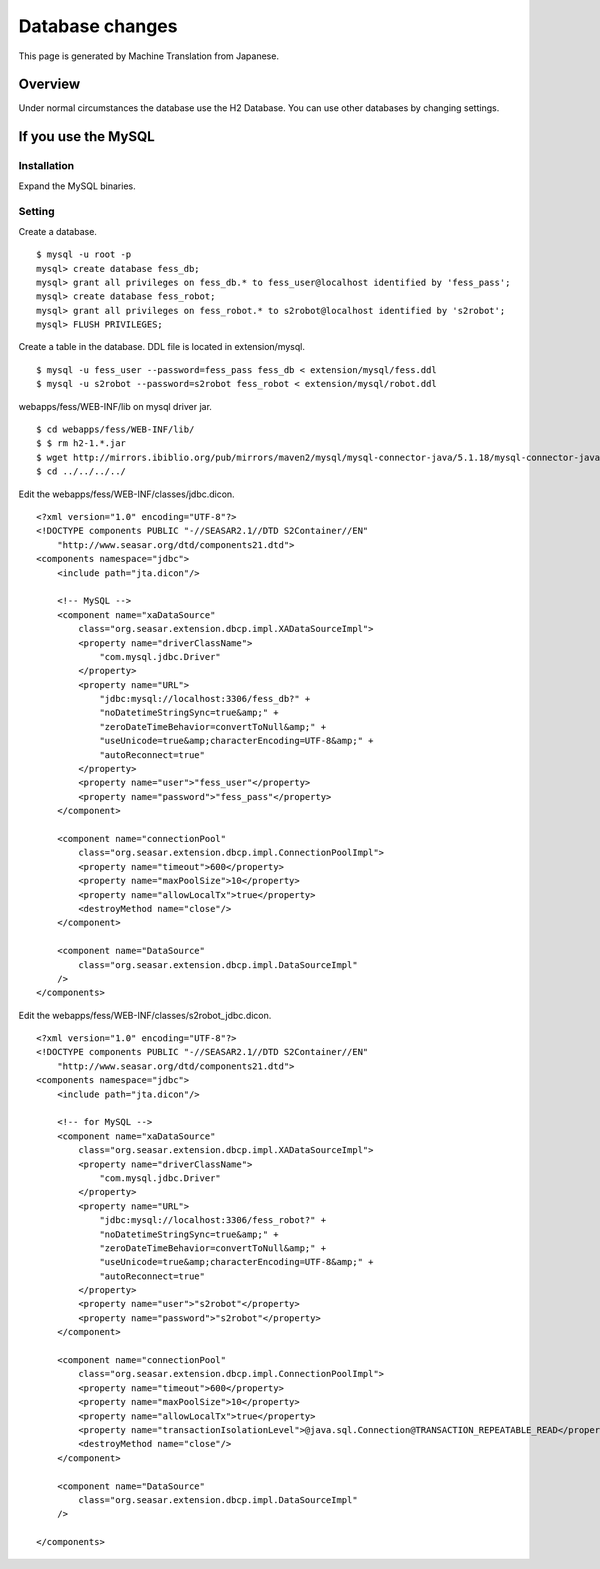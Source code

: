 ================
Database changes
================

This page is generated by Machine Translation from Japanese.

Overview
========

Under normal circumstances the database use the H2 Database. You can use
other databases by changing settings.

If you use the MySQL
====================

Installation
------------

Expand the MySQL binaries.

Setting
-------

Create a database.

::

    $ mysql -u root -p
    mysql> create database fess_db;
    mysql> grant all privileges on fess_db.* to fess_user@localhost identified by 'fess_pass';
    mysql> create database fess_robot;
    mysql> grant all privileges on fess_robot.* to s2robot@localhost identified by 's2robot';
    mysql> FLUSH PRIVILEGES;

Create a table in the database. DDL file is located in extension/mysql.

::

    $ mysql -u fess_user --password=fess_pass fess_db < extension/mysql/fess.ddl 
    $ mysql -u s2robot --password=s2robot fess_robot < extension/mysql/robot.ddl 

webapps/fess/WEB-INF/lib on mysql driver jar.

::

    $ cd webapps/fess/WEB-INF/lib/
    $ $ rm h2-1.*.jar 
    $ wget http://mirrors.ibiblio.org/pub/mirrors/maven2/mysql/mysql-connector-java/5.1.18/mysql-connector-java-5.1.18.jar
    $ cd ../../../../

Edit the webapps/fess/WEB-INF/classes/jdbc.dicon.

::

    <?xml version="1.0" encoding="UTF-8"?>
    <!DOCTYPE components PUBLIC "-//SEASAR2.1//DTD S2Container//EN"
        "http://www.seasar.org/dtd/components21.dtd">
    <components namespace="jdbc">
        <include path="jta.dicon"/>

        <!-- MySQL -->
        <component name="xaDataSource"
            class="org.seasar.extension.dbcp.impl.XADataSourceImpl">
            <property name="driverClassName">
                "com.mysql.jdbc.Driver"
            </property>
            <property name="URL">
                "jdbc:mysql://localhost:3306/fess_db?" +
                "noDatetimeStringSync=true&amp;" +
                "zeroDateTimeBehavior=convertToNull&amp;" +
                "useUnicode=true&amp;characterEncoding=UTF-8&amp;" +
                "autoReconnect=true"
            </property>
            <property name="user">"fess_user"</property>
            <property name="password">"fess_pass"</property>
        </component>

        <component name="connectionPool"
            class="org.seasar.extension.dbcp.impl.ConnectionPoolImpl">
            <property name="timeout">600</property>
            <property name="maxPoolSize">10</property>
            <property name="allowLocalTx">true</property>
            <destroyMethod name="close"/>
        </component>

        <component name="DataSource"
            class="org.seasar.extension.dbcp.impl.DataSourceImpl"
        />
    </components>

Edit the webapps/fess/WEB-INF/classes/s2robot\_jdbc.dicon.

::

    <?xml version="1.0" encoding="UTF-8"?>
    <!DOCTYPE components PUBLIC "-//SEASAR2.1//DTD S2Container//EN"
        "http://www.seasar.org/dtd/components21.dtd">
    <components namespace="jdbc">
        <include path="jta.dicon"/>

        <!-- for MySQL -->
        <component name="xaDataSource"
            class="org.seasar.extension.dbcp.impl.XADataSourceImpl">
            <property name="driverClassName">
                "com.mysql.jdbc.Driver"
            </property>
            <property name="URL">
                "jdbc:mysql://localhost:3306/fess_robot?" +
                "noDatetimeStringSync=true&amp;" +
                "zeroDateTimeBehavior=convertToNull&amp;" +
                "useUnicode=true&amp;characterEncoding=UTF-8&amp;" +
                "autoReconnect=true"
            </property>
            <property name="user">"s2robot"</property>
            <property name="password">"s2robot"</property>
        </component>

        <component name="connectionPool"
            class="org.seasar.extension.dbcp.impl.ConnectionPoolImpl">
            <property name="timeout">600</property>
            <property name="maxPoolSize">10</property>
            <property name="allowLocalTx">true</property>
            <property name="transactionIsolationLevel">@java.sql.Connection@TRANSACTION_REPEATABLE_READ</property>
            <destroyMethod name="close"/>
        </component>

        <component name="DataSource"
            class="org.seasar.extension.dbcp.impl.DataSourceImpl"
        />

    </components>
